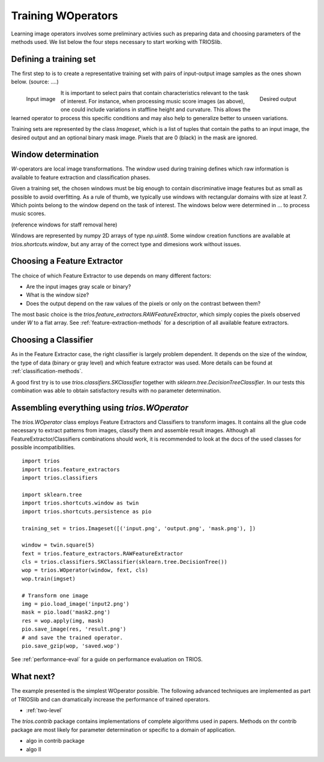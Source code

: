 Training WOperators
======================

Learning image operators involves some preliminary activies such as preparing data and choosing 
parameters of the methods used. We list below the four steps necessary to start working with
TRIOSlib. 

Defining a training set
---------------

The first step to is to create a representative training set with pairs of input-output image
samples as the ones shown below. (source: ....)

.. figure:: _static/image1.png
    :align: left
    :width: 40%

    Input image
    
.. figure:: _static/image1-out.png
    :align: right
    :width: 40%

    Desired output

It is important to select pairs that contain characteristics relevant to the task of interest.
For instance, when processing music score images (as above), one could include variations in 
staffline height and curvature. This allows the learned operator to process this specific
conditions and may also help to generalize better to unseen variations.

Training sets are represented by the class `Imageset`, which is a list of tuples that contain
the paths to an input image, the desired output and an optional binary mask image. Pixels that 
are 0 (black) in the mask are ignored.

Window determination
-----------------------

*W*-operators are local image transformations. The *window* used during training defines
which raw information is available to feature extraction and classification phases. 

Given a training set, the chosen windows must be big enough to contain discriminative image
features but as small as possible to avoid overfitting. As a rule of thumb, we typically use
windows with rectangular domains with size at least 7. Which points belong to the window depend
on the task of interest. The windows below were determined in ... to process music scores.

(reference windows for staff removal here)


Windows are represented by numpy 2D arrays of type `np.uint8`. Some window creation functions
are available at `trios.shortcuts.window`, but any array of the correct type and dimesions work
without issues.


Choosing a Feature Extractor
----------------------------

The choice of which Feature Extractor to use depends on many different factors: 

+ Are the input images gray scale or binary?
+ What is the window size? 
+ Does the output depend on the raw values of the pixels or only on the contrast between them?
 
The most basic choice is the `trios.feature_extractors.RAWFeatureExtractor`, which
simply copies the pixels observed under *W* to a flat array. See :ref:`feature-extraction-methods`
for a description of all available feature extractors.

Choosing a Classifier
---------------------

As in the Feature Extractor case, the right classifier is largely problem
dependent. It depends on the size of the window, the type of data (binary or 
gray level) and which feature extractor was used. More details can be found 
at :ref:`classification-methods`.



A good first try is to use `trios.classifiers.SKClassifier` together with
`sklearn.tree.DecisionTreeClassifier`. In our tests this combination was able
to obtain satisfactory results with no parameter determination. 


Assembling everything using `trios.WOperator`
---------------------------------------------

The `trios.WOperator` class employs Feature Extractors and Classifiers
to transform images. It contains all the glue code necessary to 
extract patterns from images, classify them and assemble result
images. Although all FeatureExtractor/Classifiers combinations should work, 
it is recommended to look at the docs of the used classes for
possible incompatibilities. ::

    import trios
    import trios.feature_extractors
    import trios.classifiers

    import sklearn.tree
    import trios.shortcuts.window as twin
    import trios.shortcuts.persistence as pio

    training_set = trios.Imageset([('input.png', 'output.png', 'mask.png'), ])

    window = twin.square(5)
    fext = trios.feature_extractors.RAWFeatureExtractor
    cls = trios.classifiers.SKClassifier(sklearn.tree.DecisionTree())
    wop = trios.WOperator(window, fext, cls)
    wop.train(imgset)

    # Transform one image
    img = pio.load_image('input2.png')
    mask = pio.load('mask2.png')
    res = wop.apply(img, mask)
    pio.save_image(res, 'result.png')
    # and save the trained operator.
    pio.save_gzip(wop, 'saved.wop')


See :ref:`performance-eval` for a guide on performance evaluation on TRIOS.


What next?
----------

The example presented is the simplest WOperator possible. The following advanced techniques
are implemented as part of TRIOSlib and can dramatically increase the performance of trained 
operators.

* :ref:`two-level`



The `trios.contrib` package contains implementations of complete algorithms used in 
papers. Methods on thr contrib package are most likely for parameter determination or
specific to a domain of application.

* algo in contrib package
* algo II

